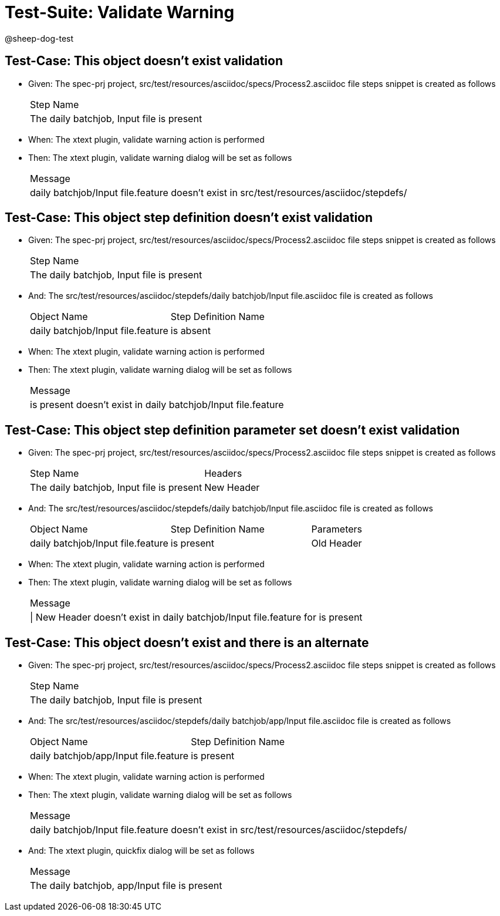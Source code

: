 = Test-Suite: Validate Warning

@sheep-dog-test

== Test-Case: This object doesn't exist validation

* Given: The spec-prj project, src/test/resources/asciidoc/specs/Process2.asciidoc file steps snippet is created as follows
+
|===
| Step Name                                
| The daily batchjob, Input file is present
|===

* When: The xtext plugin, validate warning action is performed

* Then: The xtext plugin, validate warning dialog will be set as follows
+
|===
| Message                                                                                 
| daily batchjob/Input file.feature doesn't exist in src/test/resources/asciidoc/stepdefs/
|===

== Test-Case: This object step definition doesn't exist validation

* Given: The spec-prj project, src/test/resources/asciidoc/specs/Process2.asciidoc file steps snippet is created as follows
+
|===
| Step Name                                
| The daily batchjob, Input file is present
|===

* And: The src/test/resources/asciidoc/stepdefs/daily batchjob/Input file.asciidoc file is created as follows
+
|===
| Object Name                       | Step Definition Name
| daily batchjob/Input file.feature | is absent           
|===

* When: The xtext plugin, validate warning action is performed

* Then: The xtext plugin, validate warning dialog will be set as follows
+
|===
| Message                                                      
| is present doesn't exist in daily batchjob/Input file.feature
|===

== Test-Case: This object step definition parameter set doesn't exist validation

* Given: The spec-prj project, src/test/resources/asciidoc/specs/Process2.asciidoc file steps snippet is created as follows
+
|===
| Step Name                                 | Headers   
| The daily batchjob, Input file is present | New Header
|===

* And: The src/test/resources/asciidoc/stepdefs/daily batchjob/Input file.asciidoc file is created as follows
+
|===
| Object Name                       | Step Definition Name | Parameters
| daily batchjob/Input file.feature | is present           | Old Header
|===

* When: The xtext plugin, validate warning action is performed

* Then: The xtext plugin, validate warning dialog will be set as follows
+
|===
| Message                                                                        
| \| New Header doesn't exist in daily batchjob/Input file.feature for is present
|===

== Test-Case: This object doesn't exist and there is an alternate

* Given: The spec-prj project, src/test/resources/asciidoc/specs/Process2.asciidoc file steps snippet is created as follows
+
|===
| Step Name                                
| The daily batchjob, Input file is present
|===

* And: The src/test/resources/asciidoc/stepdefs/daily batchjob/app/Input file.asciidoc file is created as follows
+
|===
| Object Name                           | Step Definition Name
| daily batchjob/app/Input file.feature | is present          
|===

* When: The xtext plugin, validate warning action is performed

* Then: The xtext plugin, validate warning dialog will be set as follows
+
|===
| Message                                                                                 
| daily batchjob/Input file.feature doesn't exist in src/test/resources/asciidoc/stepdefs/
|===

* And: The xtext plugin, quickfix dialog will be set as follows
+
|===
| Message                                      
| The daily batchjob, app/Input file is present
|===

